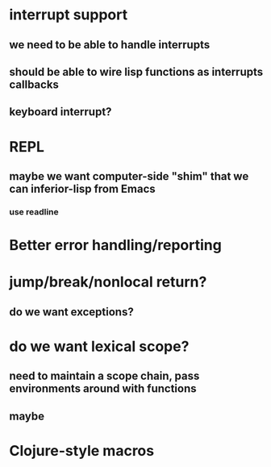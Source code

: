 * interrupt support
** we need to be able to handle interrupts
** should be able to wire lisp functions as interrupts callbacks
** keyboard interrupt?
* REPL
** maybe we want computer-side "shim" that we can inferior-lisp from Emacs
*** use readline
* Better error handling/reporting
* jump/break/nonlocal return?
** do we want exceptions?
* do we want lexical scope?
** need to maintain a scope chain, pass environments around with functions
** maybe 
* Clojure-style macros
